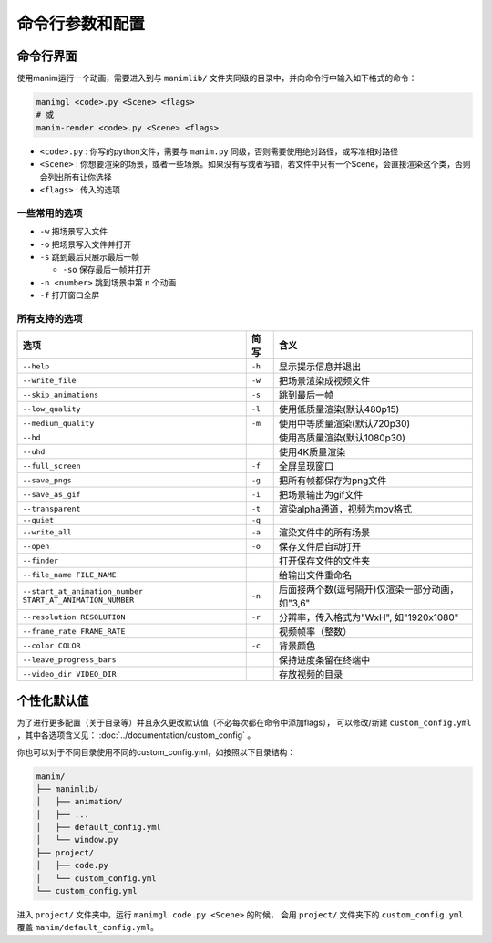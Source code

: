 命令行参数和配置
===========================

命令行界面
----------------------

使用manim运行一个动画，需要进入到与 ``manimlib/`` 文件夹同级的目录中，并向命令行中输入如下格式的命令：

.. code-block:: sh

    manimgl <code>.py <Scene> <flags>
    # 或
    manim-render <code>.py <Scene> <flags>

- ``<code>.py`` : 你写的python文件，需要与 ``manim.py`` 同级，否则需要使用绝对路径，或写准相对路径
- ``<Scene>`` : 你想要渲染的场景，或者一些场景。如果没有写或者写错，若文件中只有一个Scene，会直接渲染这个类，否则会列出所有让你选择
- ``<flags>`` : 传入的选项

一些常用的选项
^^^^^^^^^^^^^^^^^

- ``-w`` 把场景写入文件
- ``-o`` 把场景写入文件并打开
- ``-s`` 跳到最后只展示最后一帧

  - ``-so`` 保存最后一帧并打开

- ``-n <number>`` 跳到场景中第 ``n`` 个动画 
- ``-f`` 打开窗口全屏

所有支持的选项
^^^^^^^^^^^^^^^^^^^

========================================================== ========== ==============================================================================
选项                                                        简写       含义
========================================================== ========== ==============================================================================
``--help``                                                 ``-h``     显示提示信息并退出
``--write_file``                                           ``-w``     把场景渲染成视频文件
``--skip_animations``                                      ``-s``     跳到最后一帧
``--low_quality``                                          ``-l``     使用低质量渲染(默认480p15)
``--medium_quality``                                       ``-m``     使用中等质量渲染(默认720p30)
``--hd``                                                              使用高质量渲染(默认1080p30)
``--uhd``                                                             使用4K质量渲染
``--full_screen``                                          ``-f``     全屏呈现窗口
``--save_pngs``                                            ``-g``     把所有帧都保存为png文件
``--save_as_gif``                                          ``-i``     把场景输出为gif文件
``--transparent``                                          ``-t``     渲染alpha通道，视频为mov格式
``--quiet``                                                ``-q``    
``--write_all``                                            ``-a``     渲染文件中的所有场景
``--open``                                                 ``-o``     保存文件后自动打开
``--finder``                                                          打开保存文件的文件夹
``--file_name FILE_NAME``                                             给输出文件重命名
``--start_at_animation_number START_AT_ANIMATION_NUMBER``  ``-n``     后面接两个数(逗号隔开)仅渲染一部分动画，如"3,6"
``--resolution RESOLUTION``                                ``-r``     分辨率，传入格式为"WxH", 如"1920x1080"
``--frame_rate FRAME_RATE``                                           视频帧率（整数）
``--color COLOR``                                          ``-c``     背景颜色
``--leave_progress_bars``                                             保持进度条留在终端中
``--video_dir VIDEO_DIR``                                             存放视频的目录
========================================================== ========== ==============================================================================

个性化默认值
--------------

为了进行更多配置（关于目录等）并且永久更改默认值（不必每次都在命令中添加flags），
可以修改/新建 ``custom_config.yml`` ，其中各选项含义见： :doc:`../documentation/custom_config` 。

你也可以对于不同目录使用不同的custom_config.yml，如按照以下目录结构：

.. code-block:: text

    manim/
    ├── manimlib/
    │   ├── animation/
    │   ├── ...
    │   ├── default_config.yml
    │   └── window.py
    ├── project/
    │   ├── code.py
    │   └── custom_config.yml
    └── custom_config.yml

进入 ``project/`` 文件夹中，运行 ``manimgl code.py <Scene>`` 的时候，
会用 ``project/`` 文件夹下的 ``custom_config.yml`` 覆盖 ``manim/default_config.yml``。
